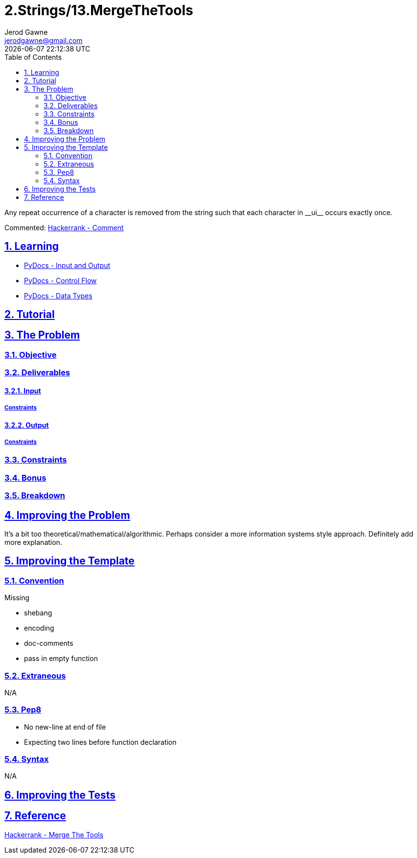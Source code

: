 :doctitle: 2.Strings/13.MergeTheTools
:author: Jerod Gawne
:email: jerodgawne@gmail.com
:docdate: July 10, 2018
:revdate: {docdatetime}
:src-uri: https://github.com/jerodg/hackerrank

:difficulty: medium
:time-complexity: moderate
:required-knowledge: input and output, control flow, data types
:solution-variability: 2
:score: 40
:keywords: python, {required-knowledge}
:summary: Any repeat occurrence of a character is removed from the string such that each character in __ui__ occurs exactly once.

:doctype: article
:sectanchors:
:sectlinks:
:sectnums:
:toc:

{summary}

Commented: https://www.hackerrank.com/challenges/merge-the-tools/forum/comments/465055[Hackerrank - Comment]

== Learning
* https://docs.python.org/3.7/tutorial/inputoutput.html[PyDocs - Input and Output]
* https://docs.python.org/3.7/tutorial/controlflow.html[PyDocs - Control Flow]
* https://docs.python.org/3.7/library/datatypes.html[PyDocs - Data Types]

== Tutorial
// todo: tutorial

== The Problem
// todo: state as agile story
=== Objective
=== Deliverables
==== Input
===== Constraints
==== Output
===== Constraints
=== Constraints
=== Bonus
=== Breakdown

== Improving the Problem
// todo: improving the problem
It's a bit too theoretical/mathematical/algorithmic. Perhaps consider a more
information systems style approach. Definitely add more explanation.

== Improving the Template
=== Convention
.Missing
* shebang
* encoding
* doc-comments
* pass in empty function

=== Extraneous
N/A

=== Pep8
* No new-line at end of file
* Expecting two lines before function declaration

=== Syntax
N/A

== Improving the Tests
// todo: improving the tests

== Reference
https://www.hackerrank.com/challenges/merge-the-tools[Hackerrank - Merge The Tools]
